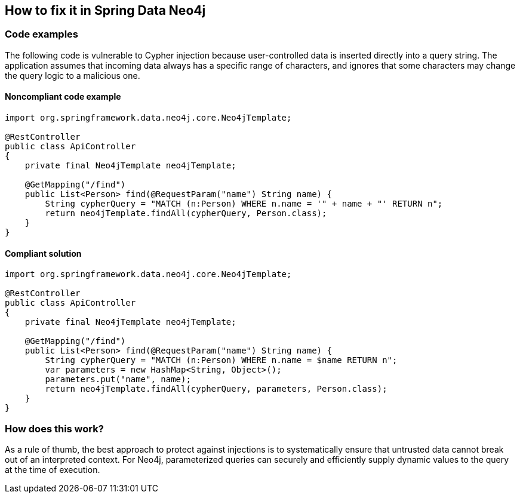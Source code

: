 == How to fix it in Spring Data Neo4j

=== Code examples

The following code is vulnerable to Cypher injection because user-controlled data
is inserted directly into a query string. The application assumes that incoming
data always has a specific range of characters, and ignores that some characters
may change the query logic to a malicious one.

==== Noncompliant code example

[source,java,diff-id=41,diff-type=noncompliant]
----
import org.springframework.data.neo4j.core.Neo4jTemplate;

@RestController
public class ApiController
{
    private final Neo4jTemplate neo4jTemplate;

    @GetMapping("/find")
    public List<Person> find(@RequestParam("name") String name) {
        String cypherQuery = "MATCH (n:Person) WHERE n.name = '" + name + "' RETURN n";
        return neo4jTemplate.findAll(cypherQuery, Person.class);
    }
}
----

==== Compliant solution

[source,java,diff-id=41,diff-type=compliant]
----
import org.springframework.data.neo4j.core.Neo4jTemplate;

@RestController
public class ApiController
{
    private final Neo4jTemplate neo4jTemplate;

    @GetMapping("/find")
    public List<Person> find(@RequestParam("name") String name) {
        String cypherQuery = "MATCH (n:Person) WHERE n.name = $name RETURN n";
        var parameters = new HashMap<String, Object>();
        parameters.put("name", name);
        return neo4jTemplate.findAll(cypherQuery, parameters, Person.class);
    }
}
----

=== How does this work?

As a rule of thumb, the best approach to protect against injections is to
systematically ensure that untrusted data cannot break out of an interpreted
context. For Neo4j, parameterized queries can securely and efficiently supply
dynamic values to the query at the time of execution.
